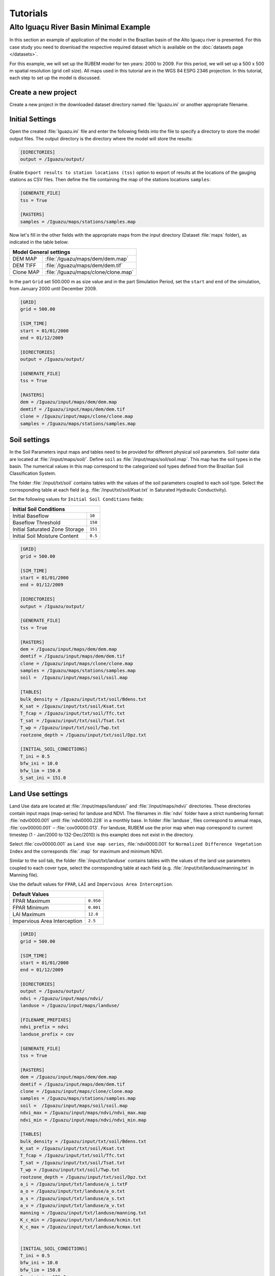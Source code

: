 Tutorials
=========

Alto Iguaçu River Basin Minimal Example
----------------------------------------

In this section an example of application of the model in the Brazilian basin of the Alto Iguaçu river is presented. For this case study you need to download the respective required dataset which is available on the :doc:`datasets page </datasets>`.

For this example, we will set up the RUBEM model for ten years: 2000 to 2009. For this period, we will set up a 500 x 500 m spatial resolution (grid cell size). All maps used in this tutorial are in the WGS 84 ESPG 2346 projection. In this tutorial, each step to set up the model is discussed. 

Create a new project
`````````````````````

Create a new project in the downloaded dataset directory named :file:`Iguazu.ini` or another appropriate filename. 
 
.. _initial-settings:

Initial Settings
````````````````

Open the created :file:`Iguazu.ini` file and enter the following fields into the file to specify a directory to store the model output files. The output directory is the directory where the model will store the results:

.. code-block:: dosini
   
   [DIRECTORIES]
   output = /Iguazu/output/

Enable ``Export results to station locations (tss)`` option to export of results at the locations of the gauging stations as CSV files. Then define the file containing the map of the stations locations ``samples``:

.. code-block:: dosini
    
    [GENERATE_FILE]
    tss = True

    [RASTERS]
    samples = /Iguazu/maps/stations/samples.map


Now let's fill in the other fields with the appropriate maps from the input directory (Dataset :file:`maps` folder), as indicated in the table below:

+----------------------------------------------------------+
| Model General settings                                   |
+===========+==============================================+
| DEM MAP   | :file:`/Iguazu/maps/dem/dem.map`             |
+-----------+----------------------------------------------+
| DEM TIFF  | :file:`/Iguazu/maps/dem/dem.tif`             |
+-----------+----------------------------------------------+
| Clone MAP | :file:`/Iguazu/maps/clone/clone.map`         |
+-----------+----------------------------------------------+

In the part ``Grid`` set 500.000 m as size value and in the part Simulation Period, set the ``start`` and ``end`` of the simulation, from January 2000 until December 2009.

.. code-block:: dosini

    [GRID]
    grid = 500.00

    [SIM_TIME]
    start = 01/01/2000
    end = 01/12/2009

    [DIRECTORIES]
    output = /Iguazu/output/

    [GENERATE_FILE]
    tss = True

    [RASTERS]
    dem = /Iguazu/input/maps/dem/dem.map
    demtif = /Iguazu/input/maps/dem/dem.tif
    clone = /Iguazu/input/maps/clone/clone.map
    samples = /Iguazu/maps/stations/samples.map  

Soil settings
``````````````

In the Soil Parameters input maps and tables need to be provided for different physical soil parameters. Soil raster data are located at :file:`/input/maps/soil/`. Define ``soil`` as :file:`/input/maps/soil/soil.map`. This map has the soil types in the basin. The numerical values in this map correspond to the categorized soil types defined from the Brazilian Soil Classification System. 

The folder :file:`/input/txt/soil` contains tables with the values of the soil parameters coupled to each soil type. Select the corresponding table at each field (e.g. :file:`/input/txt/soil/Ksat.txt` in Saturated Hydraulic Conductivity). 

Set the following values for ``Initial Soil Conditions`` fields:

+------------------------------------------+
| Initial Soil Conditions                  |
+================================+=========+
| Initial Baseflow               | ``10``  |
+--------------------------------+---------+
| Baseflow Threshold             | ``150`` |
+--------------------------------+---------+
| Initial Saturated Zone Storage | ``151`` |
+--------------------------------+---------+
| Initial Soil Moisture Content  | ``0.5`` |
+--------------------------------+---------+

.. code-block:: dosini

    [GRID]
    grid = 500.00

    [SIM_TIME]
    start = 01/01/2000
    end = 01/12/2009

    [DIRECTORIES]
    output = /Iguazu/output/

    [GENERATE_FILE]
    tss = True

    [RASTERS]
    dem = /Iguazu/input/maps/dem/dem.map
    demtif = /Iguazu/input/maps/dem/dem.tif
    clone = /Iguazu/input/maps/clone/clone.map
    samples = /Iguazu/maps/stations/samples.map 
    soil =  /Iguazu/input/maps/soil/soil.map

    [TABLES]
    bulk_density = /Iguazu/input/txt/soil/Bdens.txt
    K_sat = /Iguazu/input/txt/soil/Ksat.txt
    T_fcap = /Iguazu/input/txt/soil/Tfc.txt
    T_sat = /Iguazu/input/txt/soil/Tsat.txt
    T_wp = /Iguazu/input/txt/soil/Twp.txt
    rootzone_depth = /Iguazu/input/txt/soil/Dpz.txt

    [INITIAL_SOIL_CONDITIONS]
    T_ini = 0.5
    bfw_ini = 10.0
    bfw_lim = 150.0
    S_sat_ini = 151.0

Land Use settings
``````````````````
 
Land Use data are located at :file:`/input/maps/landuse/` and :file:`/input/maps/ndvi/` directories. These directories contain input maps (map-series) for landuse and NDVI. The filenames in :file:`ndvi` folder have a strict numbering format: :file:`ndvi0000.001` until :file:`ndvi0000.228` in a monthly base. In folder :file:`landuse`, files correspond to annual maps, :file:`cov00000.001` – :file:`cov00000.013`. For landuse, RUBEM use the prior map when map correspond to current timestep (1 - Jan/2000 to 132-Dec/2010) is this example) does not exist in the directory.
 
Select :file:`cov00000.001` as ``Land Use map series``, :file:`ndvi0000.001` for ``Normalized Difference Vegetation Index`` and the corresponds :file:`.map` for maximum and minimum NDVI. 
 
Similar to the soil tab, the folder :file:`/input/txt/landuse` contains tables with the values of the land use parameters coupled to each cover type, select the corresponding table at each field (e.g. :file:`/input/txt/landuse/manning.txt` in Manning file). 

Use the default values for ``FPAR``, ``LAI`` and ``Impervious Area Interception``.

+------------------------------+-----------+
| Default Values                           |
+==============================+===========+
| FPAR Maximum                 | ``0.950`` |
+------------------------------+-----------+
| FPAR Minimum                 | ``0.001`` |
+------------------------------+-----------+
| LAI Maximum                  | ``12.0``  |
+------------------------------+-----------+
| Impervious Area Interception | ``2.5``   |
+------------------------------+-----------+

.. code-block:: dosini

    [GRID]
    grid = 500.00

    [SIM_TIME]
    start = 01/01/2000
    end = 01/12/2009

    [DIRECTORIES]
    output = /Iguazu/output/
    ndvi = /Iguazu/input/maps/ndvi/
    landuse = /Iguazu/input/maps/landuse/

    [FILENAME_PREFIXES]
    ndvi_prefix = ndvi
    landuse_prefix = cov    

    [GENERATE_FILE]
    tss = True

    [RASTERS]
    dem = /Iguazu/input/maps/dem/dem.map
    demtif = /Iguazu/input/maps/dem/dem.tif
    clone = /Iguazu/input/maps/clone/clone.map
    samples = /Iguazu/maps/stations/samples.map 
    soil =  /Iguazu/input/maps/soil/soil.map
    ndvi_max = /Iguazu/input/maps/ndvi/ndvi_max.map
    ndvi_min = /Iguazu/input/maps/ndvi/ndvi_min.map    

    [TABLES]
    bulk_density = /Iguazu/input/txt/soil/Bdens.txt
    K_sat = /Iguazu/input/txt/soil/Ksat.txt
    T_fcap = /Iguazu/input/txt/soil/Tfc.txt
    T_sat = /Iguazu/input/txt/soil/Tsat.txt
    T_wp = /Iguazu/input/txt/soil/Twp.txt
    rootzone_depth = /Iguazu/input/txt/soil/Dpz.txt
    a_i = /Iguazu/input/txt/landuse/a_i.txtF
    a_o = /Iguazu/input/txt/landuse/a_o.txt
    a_s = /Iguazu/input/txt/landuse/a_s.txt
    a_v = /Iguazu/input/txt/landuse/a_v.txt
    manning = /Iguazu/input/txt/landuse/manning.txt
    K_c_min = /Iguazu/input/txt/landuse/kcmin.txt
    K_c_max = /Iguazu/input/txt/landuse/kcmax.txt


    [INITIAL_SOIL_CONDITIONS]
    T_ini = 0.5
    bfw_ini = 10.0
    bfw_lim = 150.0
    S_sat_ini = 151.0

    [CONSTANTS]
    fpar_max = 0.950
    fpar_min = 0.001
    lai_max = 12.000
    i_imp = 2.500

Climate settings
`````````````````
 
In the ``Climate`` section define the appropriate map-series from :file:`/input/maps/prec/` for ``Precipitation [mm/month]``, :file:`/input/maps/etp/` for ``Potential Evapotranspiration [mm/month]``, and :file:`/input/maps/kp/` for ``Class A Pan Coefficient [-]``. In the ``Rainy days`` section select the appropriate file from :file:`/input/txt/`. It should be noted that the start date always has to correspond with the first climate forcing file (:file:`*.001`).

.. code-block:: dosini

    [GRID]
    grid = 500.00

    [SIM_TIME]
    start = 01/01/2000
    end = 01/12/2009

    [DIRECTORIES]
    output = /Iguazu/output/
    ndvi = /Iguazu/input/maps/ndvi/
    landuse = /Iguazu/input/maps/landuse/
    etp = /Iguazu/input/maps/etp/
    prec = /Iguazu/input/maps/prec/
    kp = /Iguazu/input/maps/kp/

    [FILENAME_PREFIXES]
    etp_prefix = etp
    prec_prefix = prec
    kp_prefix = kp
    ndvi_prefix = ndvi    
    landuse_prefix = cob  

    [GENERATE_FILE]
    tss = True

    [RASTERS]
    dem = /Iguazu/input/maps/dem/dem.map
    demtif = /Iguazu/input/maps/dem/dem.tif
    clone = /Iguazu/input/maps/clone/clone.map
    samples = /Iguazu/maps/stations/samples.map 
    soil =  /Iguazu/input/maps/soil/soil.map
    ndvi_max = /Iguazu/input/maps/ndvi/ndvi_max.map
    ndvi_min = /Iguazu/input/maps/ndvi/ndvi_min.map    

    [TABLES]
    rainydays = /Iguazu/input/txt/rainydays.txt
    bulk_density = /Iguazu/input/txt/soil/Bdens.txt
    K_sat = /Iguazu/input/txt/soil/Ksat.txt
    T_fcap = /Iguazu/input/txt/soil/Tfc.txt
    T_sat = /Iguazu/input/txt/soil/Tsat.txt
    T_wp = /Iguazu/input/txt/soil/Twp.txt
    rootzone_depth = /Iguazu/input/txt/soil/Dpz.txt
    a_i = /Iguazu/input/txt/landuse/a_i.txt
    a_o = /Iguazu/input/txt/landuse/a_o.txt
    a_s = /Iguazu/input/txt/landuse/a_s.txt
    a_v = /Iguazu/input/txt/landuse/a_v.txt
    manning = /Iguazu/input/txt/landuse/manning.txt
    K_c_min = /Iguazu/input/txt/landuse/kcmin.txt
    K_c_max = /Iguazu/input/txt/landuse/kcmax.txt


    [INITIAL_SOIL_CONDITIONS]
    T_ini = 0.5
    bfw_ini = 10.0
    bfw_lim = 150.0
    S_sat_ini = 151.0

    [CONSTANTS]
    fpar_max = 0.950
    fpar_min = 0.001
    lai_max = 12.000
    i_imp = 2.500

Parameters Settings
````````````````````

Values in this tab correspond to calibrated parameters in the basin. For the dataset, the figure below shows the values. The model calibration requires a trial and error approach when RUBEM Hydrological (plugin) is the only tool used. It is possible to adapt RUBEM (code) for using optimization tools for calibration e.g. `Scipy library algorithms <https://scipy.org>`__. 

+-------------------------------------------+-----------+
| Parameter                                 | Value     |
+===========================================+===========+
| Interception Parameter (alpha)            | ``4.410`` |
+-------------------------------------------+-----------+
| Rainfall Intensity Coefficient (b)        | ``0.07``  |
+-------------------------------------------+-----------+
| Land Use Factor Weight (w_1)              | ``0.51``  |
+-------------------------------------------+-----------+
| Soil Factor Weight (w_2)                  | ``0.12``  |
+-------------------------------------------+-----------+
| Slope Factor Weight (w_3)                 | ``0.37``  |
+-------------------------------------------+-----------+
| Regional Consecutive Dryness Level (rcd)  | ``5.37``  |
+-------------------------------------------+-----------+
| Flow Direction Factor (f)                 | ``0.58``  |
+-------------------------------------------+-----------+
| Baseflow Recession Coefficient (alpha_GW) | ``0.92``  |
+-------------------------------------------+-----------+
| Flow Recession Coefficient (x)            | ``0.307`` |
+-------------------------------------------+-----------+

.. code-block:: dosini

    [GRID]
    grid = 500.00

    [SIM_TIME]
    start = 01/01/2000
    end = 01/12/2009

    [DIRECTORIES]
    output = /Iguazu/output/
    ndvi = /Iguazu/input/maps/ndvi/
    landuse = /Iguazu/input/maps/landuse/
    etp = /Iguazu/input/maps/etp/
    prec = /Iguazu/input/maps/prec/
    kp = /Iguazu/input/maps/kp/

    [FILENAME_PREFIXES]
    etp_prefix = etp
    prec_prefix = prec
    kp_prefix = kp
    ndvi_prefix = ndvi    
    landuse_prefix = cob  

    [GENERATE_FILE]
    tss = True

    [RASTERS]
    dem = /Iguazu/input/maps/dem/dem.map
    demtif = /Iguazu/input/maps/dem/dem.tif
    clone = /Iguazu/input/maps/clone/clone.map
    samples = /Iguazu/maps/stations/samples.map 
    soil =  /Iguazu/input/maps/soil/soil.map
    ndvi_max = /Iguazu/input/maps/ndvi/ndvi_max.map
    ndvi_min = /Iguazu/input/maps/ndvi/ndvi_min.map    

    [TABLES]
    rainydays = /Iguazu/input/txt/rainydays.txt
    bulk_density = /Iguazu/input/txt/soil/Bdens.txt
    K_sat = /Iguazu/input/txt/soil/Ksat.txt
    T_fcap = /Iguazu/input/txt/soil/Tfc.txt
    T_sat = /Iguazu/input/txt/soil/Tsat.txt
    T_wp = /Iguazu/input/txt/soil/Twp.txt
    rootzone_depth = /Iguazu/input/txt/soil/Dpz.txt
    a_i = /Iguazu/input/txt/landuse/a_i.txt
    a_o = /Iguazu/input/txt/landuse/a_o.txt
    a_s = /Iguazu/input/txt/landuse/a_s.txt
    a_v = /Iguazu/input/txt/landuse/a_v.txt
    manning = /Iguazu/input/txt/landuse/manning.txt
    K_c_min = /Iguazu/input/txt/landuse/kcmin.txt
    K_c_max = /Iguazu/input/txt/landuse/kcmax.txt


    [INITIAL_SOIL_CONDITIONS]
    T_ini = 0.5
    bfw_ini = 10.0
    bfw_lim = 150.0
    S_sat_ini = 151.0

    [CONSTANTS]
    fpar_max = 0.950
    fpar_min = 0.001
    lai_max = 12.000
    i_imp = 2.500

    [CALIBRATION]
    alpha = 4.41
    b = 0.07
    w1 = 0.51
    w2 = 0.12
    w3 = 0.37
    rcd = 5.37
    f = 0.58
    alpha_gw = 0.92
    x = 0.307


Model Execution Settings
````````````````````````

Within this section it's necessary to specify for each variable if you want this to be reported as model output ``True`` or ``False``. The ``Generate Files`` Section contais a list with all the variables that can be reported as model output.

In the example below  it can be seen that ``Recharge``, ``Accumulated Total Runoff`` and ``Total Interception`` are checked to be reported. If ``Export Results to stations locations (tss)``  was defined as ``True``, time-series for the selected variables will be generated.

The default format the generated raster files is PCRaster map format ``map_raster_series = True``.

The complete project configuration file should look like this:

.. code-block:: dosini

    [GRID]
    grid = 500.00

    [SIM_TIME]
    start = 01/01/2000
    end = 01/12/2009

    [DIRECTORIES]
    output = /Iguazu/output/
    ndvi = /Iguazu/input/maps/ndvi/
    landuse = /Iguazu/input/maps/landuse/
    etp = /Iguazu/input/maps/etp/
    prec = /Iguazu/input/maps/prec/
    kp = /Iguazu/input/maps/kp/

    [FILENAME_PREFIXES]
    etp_prefix = etp
    prec_prefix = prec
    kp_prefix = kp
    ndvi_prefix = ndvi    
    landuse_prefix = cob  

    [RASTERS]
    dem = /Iguazu/input/maps/dem/dem.map
    demtif = /Iguazu/input/maps/dem/dem.tif
    clone = /Iguazu/input/maps/clone/clone.map
    samples = /Iguazu/maps/stations/samples.map 
    soil =  /Iguazu/input/maps/soil/soil.map
    ndvi_max = /Iguazu/input/maps/ndvi/ndvi_max.map
    ndvi_min = /Iguazu/input/maps/ndvi/ndvi_min.map    

    [TABLES]
    rainydays = /Iguazu/input/txt/rainydays.txt
    bulk_density = /Iguazu/input/txt/soil/Bdens.txt
    K_sat = /Iguazu/input/txt/soil/Ksat.txt
    T_fcap = /Iguazu/input/txt/soil/Tfc.txt
    T_sat = /Iguazu/input/txt/soil/Tsat.txt
    T_wp = /Iguazu/input/txt/soil/Twp.txt
    rootzone_depth = /Iguazu/input/txt/soil/Dpz.txt
    a_i = /Iguazu/input/txt/landuse/a_i.txt
    a_o = /Iguazu/input/txt/landuse/a_o.txt
    a_s = /Iguazu/input/txt/landuse/a_s.txt
    a_v = /Iguazu/input/txt/landuse/a_v.txt
    manning = /Iguazu/input/txt/landuse/manning.txt
    K_c_min = /Iguazu/input/txt/landuse/kcmin.txt
    K_c_max = /Iguazu/input/txt/landuse/kcmax.txt


    [INITIAL_SOIL_CONDITIONS]
    T_ini = 0.5
    bfw_ini = 10.0
    bfw_lim = 150.0
    S_sat_ini = 151.0

    [CONSTANTS]
    fpar_max = 0.950
    fpar_min = 0.001
    lai_max = 12.000
    i_imp = 2.500

    [CALIBRATION]
    alpha = 4.41
    b = 0.07
    w1 = 0.51
    w2 = 0.12
    w3 = 0.37
    rcd = 5.37
    f = 0.58
    alpha_gw = 0.92
    x = 0.307

    [GENERATE_FILE]
    itp = True
    bfw = False
    srn = False
    eta = False
    lfw = False
    rec = True
    smc = False
    rnf = False
    arn = True
    tss = True    

    [RASTER_FILE_FORMAT]
    map_raster_series = True
    tiff_raster_series = False

In a proper Conda environment, run the following command:

.. code-block:: console
    
    $ python rubem -c Iguazu.ini

If all the project's configuration file is specified correctly, the user should be faced with the following:

.. code-block:: console
    
    RUBEM::Started
    RUBEM::Reading configuration file... OK
    RUBEM::Running dynamic model...
    RUBEM::Reading input files... OK
    .Time: 1
        Interception... OK
        Evapotranspiration... OK
        Surface Runoff... OK
        Lateral Flow... OK
        Recharge Flow... OK
        Baseflow... OK
        Soil Balance... OK
        Runoff... OK
    Exporting variables to files... OK
    Ending cycle 1 of 122

    [This part was purposely omitted because of limited space]

    .Time: 120
        Interception... OK
        Evapotranspiration... OK
        Surface Runoff... OK
        Lateral Flow... OK
        Recharge Flow... OK
        Baseflow... OK
        Soil Balance... OK
        Runoff... OK
    Exporting variables to files... OK
    Ending cycle 120 of 120
    RUBEM::Dynamic model runtime: 9.38 seconds
    RUBEM::Converting *.tss files to *.csv... OK
    RUBEM::Finished

The files generated by the model will be in the directory specified in the ``output`` parameter.
